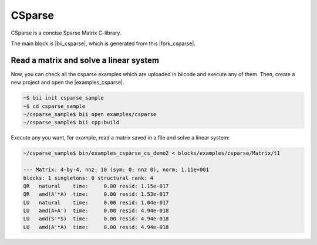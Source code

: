 CSparse
=======

CSparse is a concise Sparse Matrix C-library.

The main block is |bii_csparse|, which is generated from this |fork_csparse|.



Read a matrix and solve a linear system
-----------------------------------------

Now, you can check all the csparse examples which are uploaded in biicode and execute any of them. Then, create a new project and open the |examples_csparse|.

.. code-block:: bash

  ~$ bii init csparse_sample
  ~$ cd csparse_sample
  ~/csparse_sample$ bii open examples/csparse
  ~/csparse_sample$ bii cpp:build

Execute any you want, for example, read a matrix saved in a file and solve a linear system:

.. code-block:: bash

  ~/csparse_sample$ bin/examples_csparse_cs_demo2 < blocks/examples/csparse/Matrix/t1
 
  --- Matrix: 4-by-4, nnz: 10 (sym: 0: nnz 0), norm: 1.11e+001
  blocks: 1 singletons: 0 structural rank: 4
  QR   natural    time:     0.00 resid: 1.15e-017
  QR   amd(A'*A)  time:     0.00 resid: 1.53e-017
  LU   natural    time:     0.00 resid: 1.04e-017
  LU   amd(A+A')  time:     0.00 resid: 4.94e-018
  LU   amd(S'*S)  time:     0.00 resid: 4.94e-018
  LU   amd(A'*A)  time:     0.00 resid: 4.94e-018


.. |bii_csparse| raw:: html

   <a href="https://www.biicode.com/tdavis/tdavis/csparse/master" target="_blank">here</a>

.. |fork_csparse| raw:: html

   <a href="https://github.com/davidsanfal/csparse" target="_blank">github repo</a>

.. |examples_csparse| raw:: html

   <a href="https://www.biicode.com/examples/examples/csparse/master" target="_blank">examples/csparse block</a>